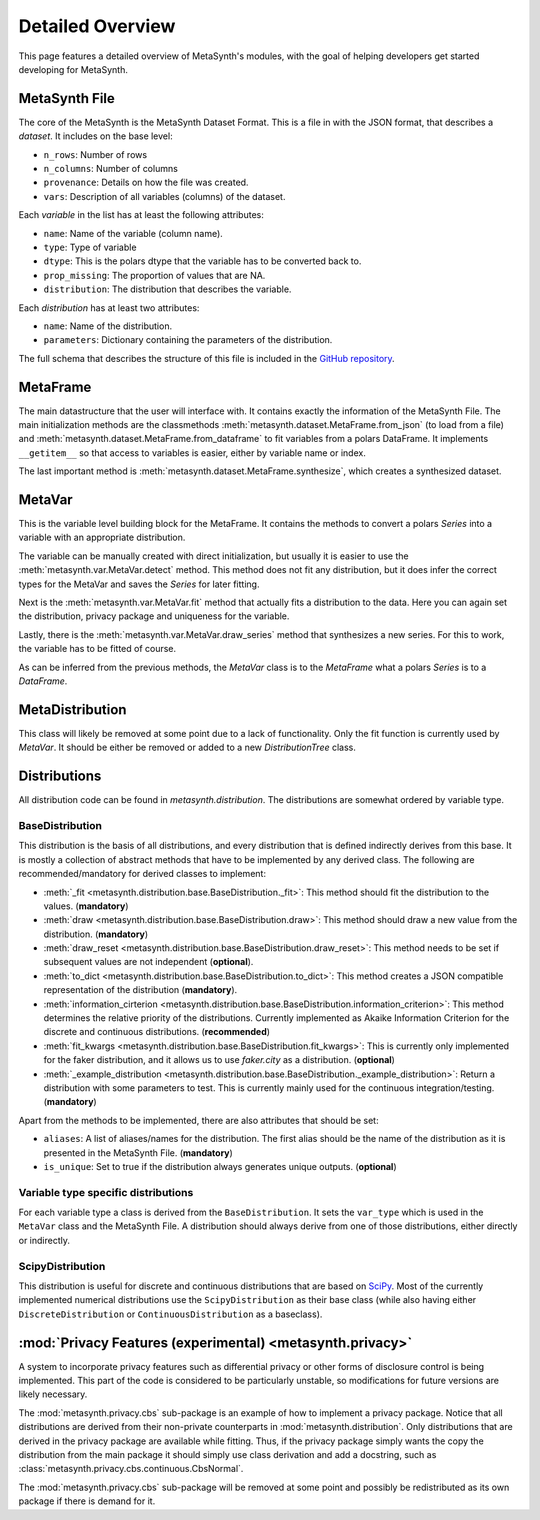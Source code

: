 Detailed Overview
=================

This page features a detailed overview of MetaSynth's modules, with the goal of helping developers get started developing for MetaSynth.

MetaSynth File
--------------

The core of the MetaSynth is the MetaSynth Dataset Format. This is a file in with the JSON format, that describes a *dataset*.
It includes on the base level:

* ``n_rows``: Number of rows
* ``n_columns``: Number of columns
* ``provenance``: Details on how the file was created.
* ``vars``: Description of all variables (columns) of the dataset.

Each *variable* in the list has at least the following attributes:

* ``name``: Name of the variable (column name).
* ``type``: Type of variable
* ``dtype``: This is the polars dtype that the variable has to be converted back to.
* ``prop_missing``: The proportion of values that are NA.
* ``distribution``: The distribution that describes the variable.

Each *distribution* has at least two attributes:

* ``name``: Name of the distribution.
* ``parameters``: Dictionary containing the parameters of the distribution.

The full schema that describes the structure of this file is included in the
`GitHub repository <https://github.com/sodascience/meta-synth/blob/main/metasynth/schema/metasynth-1_0.json>`_.

MetaFrame
---------

The main datastructure that the user will interface with. It contains exactly the information of the MetaSynth File. The main
initialization methods are the classmethods :meth:`metasynth.dataset.MetaFrame.from_json` (to load from a file) and 
:meth:`metasynth.dataset.MetaFrame.from_dataframe` to fit variables from a
polars DataFrame. It implements ``__getitem__`` so that access to variables is easier, either by variable name or index.

The last important method is :meth:`metasynth.dataset.MetaFrame.synthesize`, which creates a synthesized dataset.

MetaVar
-------

This is the variable level building block for the MetaFrame. It contains the methods to convert a polars `Series` into a 
variable with an appropriate distribution.

The variable can be manually created with direct initialization, but usually it is easier to use the
:meth:`metasynth.var.MetaVar.detect` method. This method does not fit any distribution, but it does infer the correct types for
the MetaVar and saves the `Series` for later fitting.

Next is the :meth:`metasynth.var.MetaVar.fit` method that actually fits a distribution to the data. Here you can again set the
distribution, privacy package and uniqueness for the variable.

Lastly, there is the :meth:`metasynth.var.MetaVar.draw_series` method that synthesizes a new series. For this to work,
the variable has to be fitted of course.

As can be inferred from the previous methods, the `MetaVar` class is to the `MetaFrame` what a polars `Series` is to a
`DataFrame`.

MetaDistribution
----------------

This class will likely be removed at some point due to a lack of functionality. Only the fit function is currently used by
`MetaVar`. It should be either be removed or added to a new `DistributionTree` class.

Distributions
-------------

All distribution code can be found in `metasynth.distribution`. The distributions are somewhat ordered by variable type.

BaseDistribution
~~~~~~~~~~~~~~~~

This distribution is the basis of all distributions, and every distribution that is defined indirectly derives from this base.
It is mostly a collection of abstract methods that have to be implemented by any derived class. The following are
recommended/mandatory for derived classes to implement:

* :meth:`_fit <metasynth.distribution.base.BaseDistribution._fit>`:
  This method should fit the distribution to the values. (**mandatory**)
* :meth:`draw <metasynth.distribution.base.BaseDistribution.draw>`:
  This method should draw a new value from the distribution. (**mandatory**)
* :meth:`draw_reset <metasynth.distribution.base.BaseDistribution.draw_reset>`:
  This method needs to be set if subsequent values are not independent (**optional**).
* :meth:`to_dict <metasynth.distribution.base.BaseDistribution.to_dict>`: 
  This method creates a JSON compatible representation of the distribution (**mandatory**).
* :meth:`information_cirterion <metasynth.distribution.base.BaseDistribution.information_criterion>`:
  This method determines the relative priority of the
  distributions. Currently implemented as Akaike Information Criterion for the discrete and continuous distributions.
  (**recommended**)
* :meth:`fit_kwargs <metasynth.distribution.base.BaseDistribution.fit_kwargs>`:
  This is currently only implemented for the faker distribution, and
  it allows us to use `faker.city` as a distribution. (**optional**)
* :meth:`_example_distribution <metasynth.distribution.base.BaseDistribution._example_distribution>`:
  Return a distribution with some parameters to test.
  This is currently mainly used for the continuous integration/testing. (**mandatory**)

Apart from the methods to be implemented, there are also attributes that should be set:

* ``aliases``: A list of aliases/names for the distribution. The first alias should be the name of the distribution as it is
  presented in the MetaSynth File. (**mandatory**)
* ``is_unique``: Set to true if the distribution always generates unique outputs. (**optional**)

Variable type specific distributions
~~~~~~~~~~~~~~~~~~~~~~~~~~~~~~~~~~~~

For each variable type a class is derived from the ``BaseDistribution``. It sets the ``var_type`` which is used in the ``MetaVar``
class and the MetaSynth File. A distribution should always derive from one of those distributions, either directly or indirectly.

ScipyDistribution
~~~~~~~~~~~~~~~~~

This distribution is useful for discrete and continuous distributions that are based on
`SciPy <https://docs.scipy.org/doc/scipy/index.html>`_. Most of the currently implemented numerical distributions
use the ``ScipyDistribution`` as their base class (while also having either ``DiscreteDistribution`` or ``ContinuousDistribution``
as a baseclass).

:mod:`Privacy Features (experimental) <metasynth.privacy>`
----------------------------------------------------------

A system to incorporate privacy features such as differential privacy or other forms of disclosure control is being implemented.
This part of the code is considered to be particularly unstable, so modifications for future versions are likely necessary.

The :mod:`metasynth.privacy.cbs` sub-package is an example of how to implement a privacy package. Notice that all distributions
are derived from their non-private counterparts in :mod:`metasynth.distribution`. Only distributions that are derived in the
privacy package are available while fitting. Thus, if the privacy package simply wants the copy the distribution from the main
package it should simply use class derivation and add a docstring, such as :class:`metasynth.privacy.cbs.continuous.CbsNormal`.

The :mod:`metasynth.privacy.cbs` sub-package will be removed at some point and possibly be redistributed as its own package if
there is demand for it.



